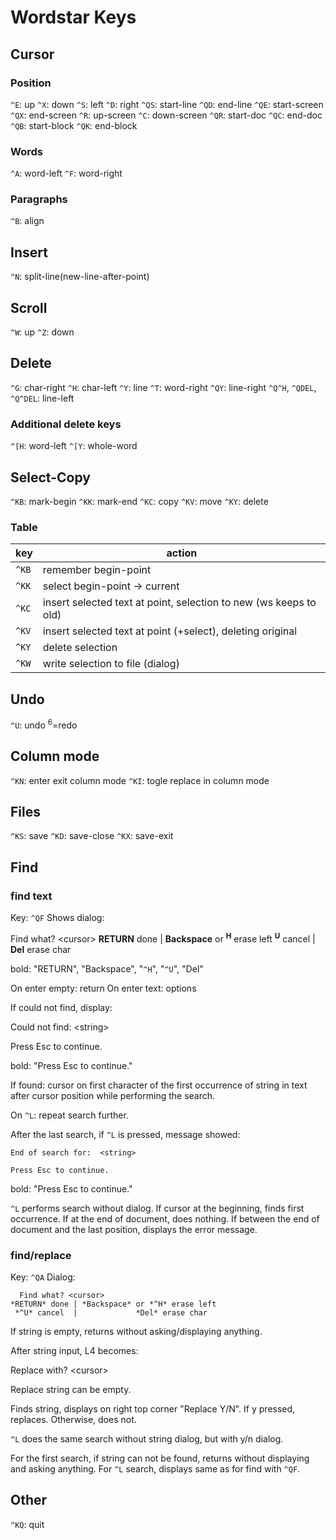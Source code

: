 * Wordstar Keys
** Cursor
*** Position
~^E~: up ~^X~: down ~^S~: left ~^D~: right                       
~^QS~: start-line ~^QD~: end-line
~^QE~: start-screen ~^QX~: end-screen
~^R~: up-screen ~^C~: down-screen
~^QR~: start-doc ~^QC~: end-doc
~^QB~: start-block ~^QK~: end-block
*** Words
~^A~: word-left ~^F~: word-right

*** Paragraphs
~^B~: align

** Insert
~^N~: split-line(new-line-after-point)

** Scroll
~^W~: up ~^Z~: down

** Delete
~^G~: char-right ~^H~: char-left ~^Y~: line ~^T~: word-right
~^QY~: line-right ~^Q^H~, ~^QDEL~, ~^Q^DEL~: line-left
*** Additional delete keys
~^[H~: word-left ~^[Y~: whole-word

** Select-Copy
~^KB~: mark-begin ~^KK~: mark-end
~^KC~: copy ~^KV~: move ~^KY~: delete

*** Table
| key   | action                                                            |
|-------+-------------------------------------------------------------------|
| ~^KB~ | remember begin-point                                              |
| ~^KK~ | select begin-point -> current                                     |
| ~^KC~ | insert selected text at point, selection to new (ws keeps to old) |
| ~^KV~ | insert selected text at point (+select), deleting original        |
| ~^KY~ | delete selection                                                  |
| ~^KW~ | write selection to file (dialog)                                  |
|-------+-------------------------------------------------------------------|

** Undo
~^U~: undo ^6=redo

** Column mode
~^KN~: enter exit column mode
~^KI~: togle replace in column mode

** Files
~^KS~: save ~^KD~: save-close ~^KX~: save-exit

** Find
*** find text
Key: ~^QF~
Shows dialog:
#+BEGIN
   Find what? <cursor>
 *RETURN* done | *Backspace* or *^H* erase left
  *^U* cancel  |             *Del* erase char
#+END
bold: "RETURN", "Backspace", "~^H~", "~^U~", "Del"

On enter empty: return
On enter text: options

If could not find, display:
#+BEGIN
Could not find:  <string>

Press Esc to continue.
#+END
bold: "Press Esc to continue."

If found: cursor on first character of the first occurrence of string
in text after cursor position while performing the search.

On ~^L~: repeat search further.

After the last search, if ~^L~ is pressed, message showed:
#+BEGIN_SRC
End of search for:  <string>

Press Esc to continue.
#+END_SRC
bold: "Press Esc to continue."

~^L~ performs search without dialog.  If cursor at the beginning, finds
first occurrence.  If at the end of document, does nothing.  If
between the end of document and the last position, displays the error
message.

*** find/replace
Key: ~^QA~
Dialog:
#+BEGIN_SRC
   Find what? <cursor>
 *RETURN* done | *Backspace* or *^H* erase left
  *^U* cancel  |             *Del* erase char
#+END_SRC

If string is empty, returns without asking/displaying anything.

After string input, L4 becomes:
#+BEGIN
Replace with? <cursor>
#+END

Replace string can be empty.

Finds string, displays on right top corner "Replace Y/N".  If y
pressed, replaces.  Otherwise, does not.

~^L~ does the same search without string dialog, but with y/n dialog.

For the first search, if string can not be found, returns without
displaying and asking anything.  For ~^L~ search, displays same as for
find with ~^QF~.

** Other
~^KQ~: quit


